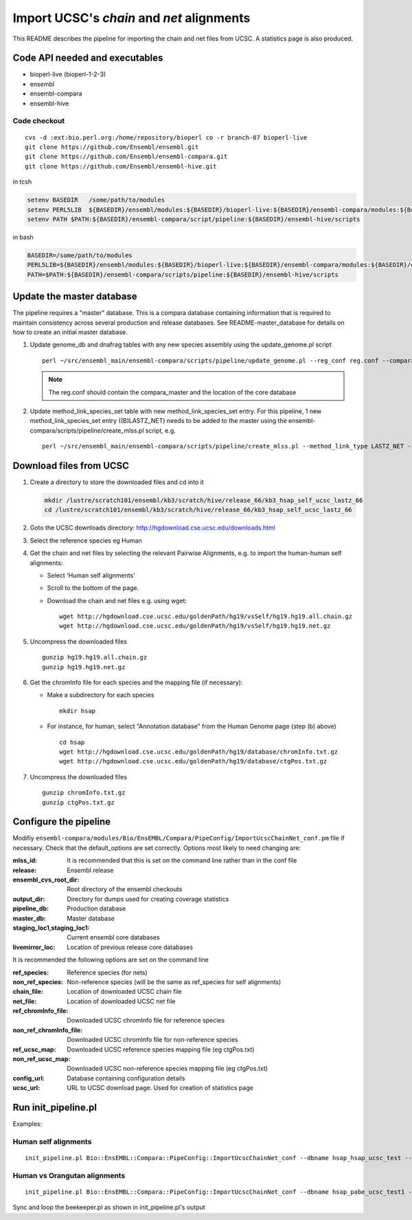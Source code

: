 Import UCSC's *chain* and *net* alignments
==========================================

This README describes the pipeline for importing the chain and net files from UCSC. A statistics page is also produced.

Code API needed and executables
-------------------------------

- bioperl-live (bioperl-1-2-3)
- ensembl
- ensembl-compara
- ensembl-hive

Code checkout
~~~~~~~~~~~~~

::

      cvs -d :ext:bio.perl.org:/home/repository/bioperl co -r branch-07 bioperl-live
      git clone https://github.com/Ensembl/ensembl.git
      git clone https://github.com/Ensembl/ensembl-compara.git
      git clone https://github.com/Ensembl/ensembl-hive.git

in tcsh

.. code-block:: tcsh

    setenv BASEDIR   /some/path/to/modules
    setenv PERL5LIB  ${BASEDIR}/ensembl/modules:${BASEDIR}/bioperl-live:${BASEDIR}/ensembl-compara/modules:${BASEDIR}/ensembl-hive/modules
    setenv PATH $PATH:${BASEDIR}/ensembl-compara/script/pipeline:${BASEDIR}/ensembl-hive/scripts

in bash

.. code-block:: bash

    BASEDIR=/some/path/to/modules
    PERL5LIB=${BASEDIR}/ensembl/modules:${BASEDIR}/bioperl-live:${BASEDIR}/ensembl-compara/modules:${BASEDIR}/ensembl-hive/modules
    PATH=$PATH:${BASEDIR}/ensembl-compara/scripts/pipeline:${BASEDIR}/ensembl-hive/scripts


Update the master database
--------------------------

The pipeline requires a "master" database. This is a compara database containing information that is required to maintain consistency across several production and release databases. See README-master_database for details on how to create an initial master database.

#. Update genome_db and dnafrag tables with any new species assembly using the update_genome.pl script

   ::

       perl ~/src/ensembl_main/ensembl-compara/scripts/pipeline/update_genome.pl --reg_conf reg.conf --compara compara_master --species "homo_sapiens"

   .. note:: The reg.conf should contain the compara_master and the location of the core database

#. Update method_link_species_set table with new method_link_species_set entry.
   For this pipeline, 1 new method_link_species_set entry ((B)LASTZ_NET) needs to be added to the master using the ensembl-compara/scripts/pipeline/create_mlss.pl script, e.g.

   ::

        perl ~/src/ensembl_main/ensembl-compara/scripts/pipeline/create_mlss.pl --method_link_type LASTZ_NET --genome_db_id <genome_db_id> --source "ucsc" --compara mysql://user:pass@host:port/ensembl_compara_master --url "http://hgdownload.cse.ucsc.edu/goldenPath/hg19/vsSelf/"

Download files from UCSC
------------------------

#. Create a directory to store the downloaded files and cd into it

   .. code-block:: bash

      mkdir /lustre/scratch101/ensembl/kb3/scratch/hive/release_66/kb3_hsap_self_ucsc_lastz_66
      cd /lustre/scratch101/ensembl/kb3/scratch/hive/release_66/kb3_hsap_self_ucsc_lastz_66

#. Goto the UCSC downloads directory: http://hgdownload.cse.ucsc.edu/downloads.html

#. Select the reference species eg Human

#. Get the chain and net files by selecting the relevant Pairwise Alignments, e.g.
   to import the human-human self alignments:

   - Select 'Human self alignments'
   - Scroll to the bottom of the page.
   - Download the chain and net files e.g. using wget:

     ::

         wget http://hgdownload.cse.ucsc.edu/goldenPath/hg19/vsSelf/hg19.hg19.all.chain.gz
         wget http://hgdownload.cse.ucsc.edu/goldenPath/hg19/vsSelf/hg19.hg19.net.gz

#. Uncompress the downloaded files

   ::

        gunzip hg19.hg19.all.chain.gz
        gunzip hg19.hg19.net.gz

#. Get the chromInfo file for each species and the mapping file (if necessary):

   - Make a subdirectory for each species

     ::

         mkdir hsap
   - For instance, for human, select "Annotation database" from the Human Genome page (step (b) above)

     ::

         cd hsap
         wget http://hgdownload.cse.ucsc.edu/goldenPath/hg19/database/chromInfo.txt.gz
         wget http://hgdownload.cse.ucsc.edu/goldenPath/hg19/database/ctgPos.txt.gz

#. Uncompress the downloaded files

   ::

        gunzip chromInfo.txt.gz
        gunzip ctgPos.txt.gz


Configure the pipeline
----------------------

Modifiy ``ensembl-compara/modules/Bio/EnsEMBL/Compara/PipeConfig/ImportUcscChainNet_conf.pm`` file if necessary.
Check that the default_options are set correctly.
Options most likely to need changing are:

:mlss_id:                          It is recommended that this is set on the command line rather than in the conf file
:release:                          Ensembl release
:ensembl_cvs_root_dir:             Root directory of the ensembl checkouts
:output_dir:                       Directory for dumps used for creating coverage statistics

:pipeline_db:                      Production database
:master_db:                        Master database
:staging_loc1,staging_loc1:        Current ensembl core databases
:livemirror_loc:                   Location of previous release core databases

It is recommended the following options are set on the command line

:ref_species:                      Reference species (for nets)
:non_ref_species:                  Non-reference species (will be the same as ref_species for self alignments)
:chain_file:                       Location of downloaded UCSC chain file
:net_file:                         Location of downloaded UCSC net file
:ref_chromInfo_file:               Downloaded UCSC chromInfo file for reference species
:non_ref_chromInfo_file:           Downloaded UCSC chromInfo file for non-reference species
:ref_ucsc_map:                     Downloaded UCSC reference species mapping file (eg ctgPos.txt)
:non_ref_ucsc_map:                 Downloaded UCSC non-reference species mapping file (eg ctgPos.txt)
:config_url:                       Database containing configuration details
:ucsc_url:                         URL to UCSC download page. Used for creation of statistics page

Run init_pipeline.pl
--------------------

Examples:

Human self alignments
~~~~~~~~~~~~~~~~~~~~~

::

    init_pipeline.pl Bio::EnsEMBL::Compara::PipeConfig::ImportUcscChainNet_conf --dbname hsap_hsap_ucsc_test --password *** -mlss_id 1 --ref_species homo_sapiens --non_ref_species homo_sapiens --chain_file hg19.hg19.all.chain --net_file hg19.hg19.net --ref_chromInfo_file hsap/chromInfo.txt --ref_ucsc_map hsap/ctgPos.txt --config_url mysql://user:pass@host:port/pair_aligner_config_db --ucsc_url http://hgdownload.cse.ucsc.edu/goldenPath/hg19/vsSelf/

Human vs Orangutan alignments
~~~~~~~~~~~~~~~~~~~~~~~~~~~~~

::

    init_pipeline.pl Bio::EnsEMBL::Compara::PipeConfig::ImportUcscChainNet_conf --dbname hsap_pabe_ucsc_test1 --password **** -mlss_id 394 --ref_species homo_sapiens --non_ref_species pongo_abelii --chain_file hg19.ponAbe2.all.chain --net_file hg19.ponAbe2.net --ref_chromInfo_file hsap/chromInfo.txt --non_ref_chromInfo_file pabe/chromInfo.txt --ref_ucsc_map hsap/ctgPos.txt --config_url mysql://user:pass@host:port/pair_aligner_config_db --ucsc_url http://hgdownload.cse.ucsc.edu/goldenPath/hg19/vsPonAbe2/

Sync and loop the beekeeper.pl as shown in init_pipeline.pl's output
